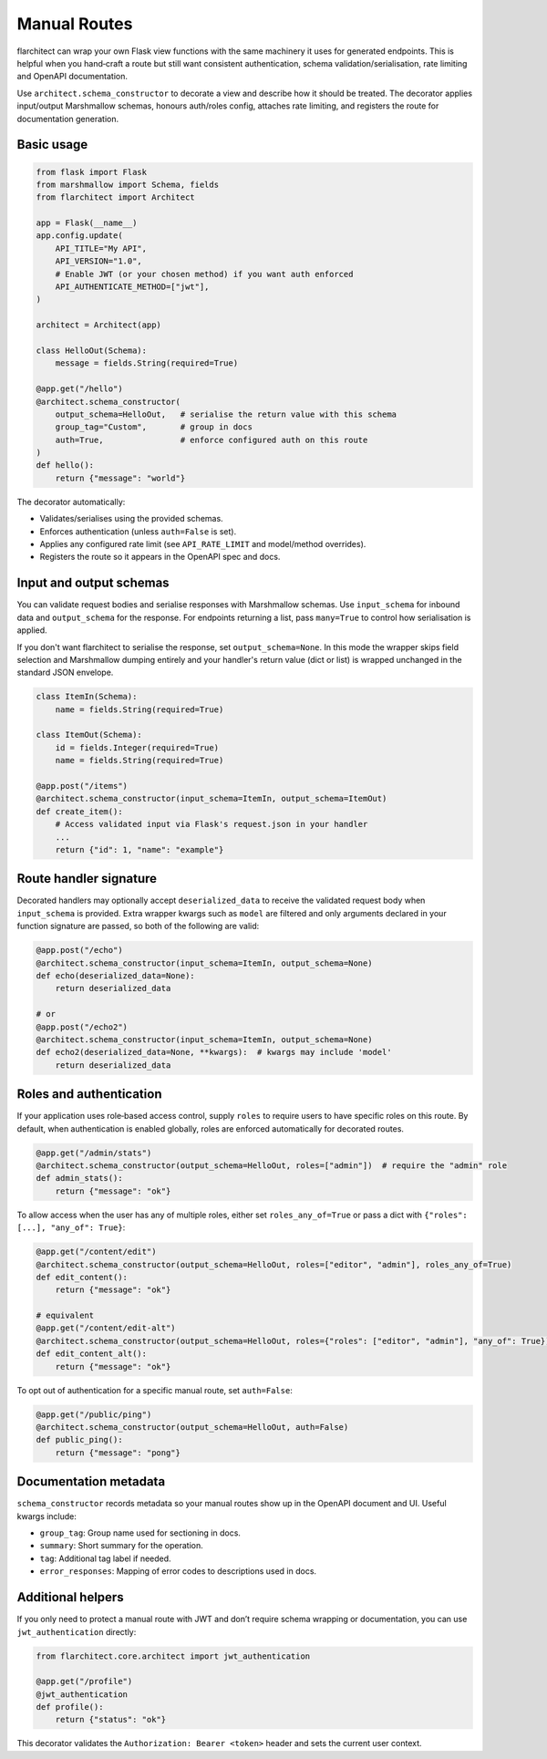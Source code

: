 Manual Routes
=========================================

flarchitect can wrap your own Flask view functions with the same machinery it
uses for generated endpoints. This is helpful when you hand‑craft a route but
still want consistent authentication, schema validation/serialisation, rate
limiting and OpenAPI documentation.

Use ``architect.schema_constructor`` to decorate a view and describe how it
should be treated. The decorator applies input/output Marshmallow schemas,
honours auth/roles config, attaches rate limiting, and registers the route for
documentation generation.

Basic usage
-----------

.. code-block:: python

   from flask import Flask
   from marshmallow import Schema, fields
   from flarchitect import Architect

   app = Flask(__name__)
   app.config.update(
       API_TITLE="My API",
       API_VERSION="1.0",
       # Enable JWT (or your chosen method) if you want auth enforced
       API_AUTHENTICATE_METHOD=["jwt"],
   )

   architect = Architect(app)

   class HelloOut(Schema):
       message = fields.String(required=True)

   @app.get("/hello")
   @architect.schema_constructor(
       output_schema=HelloOut,   # serialise the return value with this schema
       group_tag="Custom",       # group in docs
       auth=True,                # enforce configured auth on this route
   )
   def hello():
       return {"message": "world"}

The decorator automatically:

- Validates/serialises using the provided schemas.
- Enforces authentication (unless ``auth=False`` is set).
- Applies any configured rate limit (see ``API_RATE_LIMIT`` and model/method overrides).
- Registers the route so it appears in the OpenAPI spec and docs.

Input and output schemas
------------------------

You can validate request bodies and serialise responses with Marshmallow
schemas. Use ``input_schema`` for inbound data and ``output_schema`` for the
response. For endpoints returning a list, pass ``many=True`` to control how
serialisation is applied.

If you don't want flarchitect to serialise the response, set
``output_schema=None``. In this mode the wrapper skips field selection and
Marshmallow dumping entirely and your handler's return value (dict or list)
is wrapped unchanged in the standard JSON envelope.

.. code-block:: python

   class ItemIn(Schema):
       name = fields.String(required=True)

   class ItemOut(Schema):
       id = fields.Integer(required=True)
       name = fields.String(required=True)

   @app.post("/items")
   @architect.schema_constructor(input_schema=ItemIn, output_schema=ItemOut)
   def create_item():
       # Access validated input via Flask's request.json in your handler
       ...
       return {"id": 1, "name": "example"}

Route handler signature
-----------------------

Decorated handlers may optionally accept ``deserialized_data`` to receive the
validated request body when ``input_schema`` is provided. Extra wrapper kwargs
such as ``model`` are filtered and only arguments declared in your function
signature are passed, so both of the following are valid:

.. code-block:: python

   @app.post("/echo")
   @architect.schema_constructor(input_schema=ItemIn, output_schema=None)
   def echo(deserialized_data=None):
       return deserialized_data

   # or
   @app.post("/echo2")
   @architect.schema_constructor(input_schema=ItemIn, output_schema=None)
   def echo2(deserialized_data=None, **kwargs):  # kwargs may include 'model'
       return deserialized_data

Roles and authentication
------------------------

If your application uses role‑based access control, supply ``roles`` to require
users to have specific roles on this route. By default, when authentication is
enabled globally, roles are enforced automatically for decorated routes.

.. code-block:: python

   @app.get("/admin/stats")
   @architect.schema_constructor(output_schema=HelloOut, roles=["admin"])  # require the "admin" role
   def admin_stats():
       return {"message": "ok"}

To allow access when the user has any of multiple roles, either set
``roles_any_of=True`` or pass a dict with ``{"roles": [...], "any_of": True}``:

.. code-block:: python

   @app.get("/content/edit")
   @architect.schema_constructor(output_schema=HelloOut, roles=["editor", "admin"], roles_any_of=True)
   def edit_content():
       return {"message": "ok"}

   # equivalent
   @app.get("/content/edit-alt")
   @architect.schema_constructor(output_schema=HelloOut, roles={"roles": ["editor", "admin"], "any_of": True})
   def edit_content_alt():
       return {"message": "ok"}

To opt out of authentication for a specific manual route, set ``auth=False``:

.. code-block:: python

   @app.get("/public/ping")
   @architect.schema_constructor(output_schema=HelloOut, auth=False)
   def public_ping():
       return {"message": "pong"}

Documentation metadata
----------------------

``schema_constructor`` records metadata so your manual routes show up in the
OpenAPI document and UI. Useful kwargs include:

- ``group_tag``: Group name used for sectioning in docs.
- ``summary``: Short summary for the operation.
- ``tag``: Additional tag label if needed.
- ``error_responses``: Mapping of error codes to descriptions used in docs.

Additional helpers
------------------

If you only need to protect a manual route with JWT and don’t require schema
wrapping or documentation, you can use ``jwt_authentication`` directly:

.. code-block:: python

   from flarchitect.core.architect import jwt_authentication

   @app.get("/profile")
   @jwt_authentication
   def profile():
       return {"status": "ok"}

This decorator validates the ``Authorization: Bearer <token>`` header and sets
the current user context.

